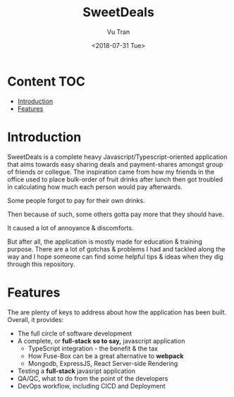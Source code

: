 #+OPTIONS: ^:nil
#+TITLE: SweetDeals
#+DATE: <2018-07-31 Tue>
#+AUTHOR: Vu Tran
#+EMAIL: me@vutr.io`

* Content                                                               :TOC:
- [[#introduction][Introduction]]
- [[#features][Features]]

* Introduction
SweetDeals is a complete heavy Javascript/Typescript-oriented application that aims towards easy sharing deals
and payment-shares amongst group of friends or collegue. The inspiration came from how my friends in the office used to
place bulk-order of fruit drinks after lunch then got troubled in calculating how much each person would pay
afterwards.

Some people forgot to pay for their own drinks.

Then because of such, some others gotta pay more that they should have.

It caused a lot of annoyance & discomforts.

But after all, the application is mostly made for education & training purpose. There are a lot of gotchas & problems
I had and tackled along the way and I hope someone can find some helpful tips & ideas when they dig through this
repository.

* Features
The are plenty of keys to address about how the application has been built. Overall, it provides:
- The full circle of software development
- A complete, or *full-stack so to say,* javascript application
  - TypeScript integration - the benefit & the tax
  - How Fuse-Box can be a great alternative to *webpack*
  - Mongodb, ExpressJS, React Server-side Rendering
- Testing a *full-stack* javasript application
- QA/QC, what to do from the point of the developers
- DevOps workflow, including CICD and Deployment
